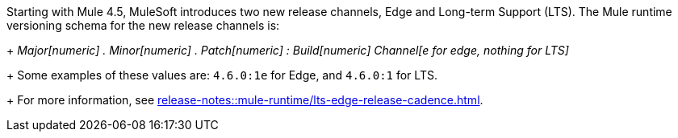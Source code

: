 Starting with Mule 4.5, MuleSoft introduces two new release channels, Edge and Long-term Support (LTS). The Mule runtime versioning schema for the new release channels is:
+
_Major[numeric] . Minor[numeric] . Patch[numeric] : Build[numeric] Channel[e for edge, nothing for LTS]_
+
Some examples of these values are: `4.6.0:1e` for Edge, and `4.6.0:1` for LTS. 
+
For more information, see xref:release-notes::mule-runtime/lts-edge-release-cadence.adoc[].
